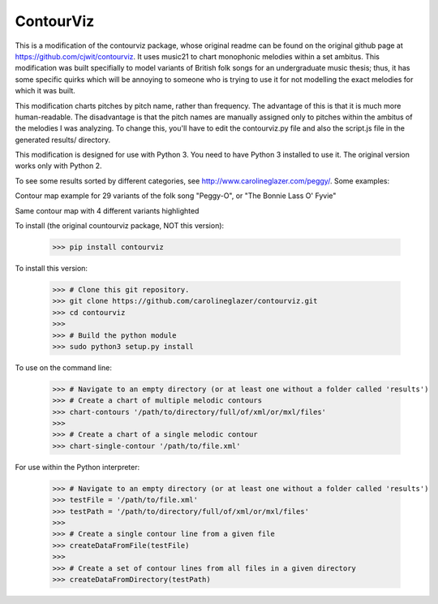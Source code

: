 ContourViz
--------
This is a modification of the contourviz package, whose original readme can be found on the original github page at https://github.com/cjwit/contourviz. It uses music21 to chart monophonic melodies within a set ambitus. This modification was built specifially to model variants of British folk songs for an undergraduate music thesis; thus, it has some specific quirks which will be annoying to someone who is trying to use it for not modelling the exact melodies for which it was built.

This modification charts pitches by pitch name, rather than frequency. The advantage of this is that it is much more human-readable. The disadvantage is that the pitch names are manually assigned only to pitches within the ambitus of the melodies I was analyzing. To change this, you'll have to edit the contourviz.py file and also the script.js file in the generated results/ directory. 

This modification is designed for use with Python 3. You need to have Python 3 installed to use it. The original version works only with Python 2. 

To see some results sorted by different categories, see http://www.carolineglazer.com/peggy/. Some examples:

Contour map example for 29 variants of the folk song "Peggy-O", or "The Bonnie Lass O' Fyvie"

.. image:: images/ex1.png
   :scale: 50 %
   :alt: Screen shot of a single-melody contour map

Same contour map with 4 different variants highlighted

.. image:: images/ex2.png
   :scale: 50 %
   :alt: Screen shot of a single-melody contour map

To install (the original countourviz package, NOT this version):

    >>> pip install contourviz

To install this version:

   >>> # Clone this git repository.
   >>> git clone https://github.com/carolineglazer/contourviz.git
   >>> cd contourviz
   >>> 
   >>> # Build the python module
   >>> sudo python3 setup.py install

To use on the command line:

    >>> # Navigate to an empty directory (or at least one without a folder called 'results')
    >>> # Create a chart of multiple melodic contours
    >>> chart-contours '/path/to/directory/full/of/xml/or/mxl/files'
    >>>
    >>> # Create a chart of a single melodic contour
    >>> chart-single-contour '/path/to/file.xml'

For use within the Python interpreter:

    >>> # Navigate to an empty directory (or at least one without a folder called 'results')
    >>> testFile = '/path/to/file.xml'
    >>> testPath = '/path/to/directory/full/of/xml/or/mxl/files'
    >>>
    >>> # Create a single contour line from a given file
    >>> createDataFromFile(testFile)
    >>>
    >>> # Create a set of contour lines from all files in a given directory
    >>> createDataFromDirectory(testPath)
